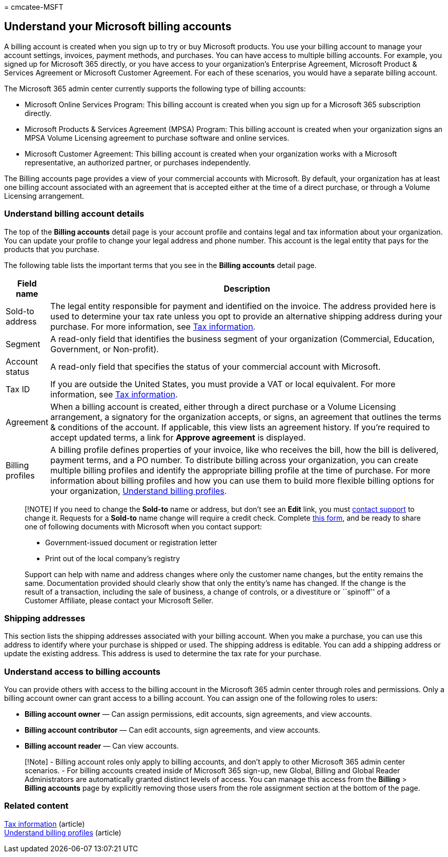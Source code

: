 = 
cmcatee-MSFT

== Understand your Microsoft billing accounts

A billing account is created when you sign up to try or buy Microsoft
products. You use your billing account to manage your account settings,
invoices, payment methods, and purchases. You can have access to
multiple billing accounts. For example, you signed up for Microsoft 365
directly, or you have access to your organization’s Enterprise
Agreement, Microsoft Product & Services Agreement or Microsoft Customer
Agreement. For each of these scenarios, you would have a separate
billing account.

The Microsoft 365 admin center currently supports the following type of
billing accounts:

* Microsoft Online Services Program: This billing account is created
when you sign up for a Microsoft 365 subscription directly.
* Microsoft Products & Services Agreement (MPSA) Program: This billing
account is created when your organization signs an MPSA Volume Licensing
agreement to purchase software and online services.
* Microsoft Customer Agreement: This billing account is created when
your organization works with a Microsoft representative, an authorized
partner, or purchases independently.

The Billing accounts page provides a view of your commercial accounts
with Microsoft. By default, your organization has at least one billing
account associated with an agreement that is accepted either at the time
of a direct purchase, or through a Volume Licensing arrangement.

=== Understand billing account details

The top of the *Billing accounts* detail page is your account profile
and contains legal and tax information about your organization. You can
update your profile to change your legal address and phone number. This
account is the legal entity that pays for the products that you
purchase.

The following table lists the important terms that you see in the
*Billing accounts* detail page.

[width="100%",cols="7%,93%",options="header",]
|===
|Field name |Description
|Sold-to address |The legal entity responsible for payment and
identified on the invoice. The address provided here is used to
determine your tax rate unless you opt to provide an alternative
shipping address during your purchase. For more information, see
link:billing-and-payments/tax-information.md[Tax information].

|Segment |A read-only field that identifies the business segment of your
organization (Commercial, Education, Government, or Non-profit).

|Account status |A read-only field that specifies the status of your
commercial account with Microsoft.

|Tax ID |If you are outside the United States, you must provide a VAT or
local equivalent. For more information, see
link:billing-and-payments/tax-information.md[Tax information].

|Agreement |When a billing account is created, either through a direct
purchase or a Volume Licensing arrangement, a signatory for the
organization accepts, or signs, an agreement that outlines the terms &
conditions of the account. If applicable, this view lists an agreement
history. If you’re required to accept updated terms, a link for *Approve
agreement* is displayed.

|Billing profiles |A billing profile defines properties of your invoice,
like who receives the bill, how the bill is delivered, payment terms,
and a PO number. To distribute billing across your organization, you can
create multiple billing profiles and identify the appropriate billing
profile at the time of purchase. For more information about billing
profiles and how you can use them to build more flexible billing options
for your organization,
link:billing-and-payments/manage-billing-profiles.md[Understand billing
profiles].
|===

____
[!NOTE] If you need to change the *Sold-to* name or address, but don’t
see an *Edit* link, you must link:../admin/get-help-support.md[contact
support] to change it. Requests for a *Sold-to* name change will require
a credit check. Complete
https://www.microsoft.com/download/details.aspx?id=102732[this form],
and be ready to share one of following documents with Microsoft when you
contact support:

* Government-issued document or registration letter
* Print out of the local company’s registry

Support can help with name and address changes where only the customer
name changes, but the entity remains the same. Documentation provided
should clearly show that only the entity’s name has changed. If the
change is the result of a transaction, including the sale of business, a
change of controls, or a divestiture or ``spinoff'' of a Customer
Affiliate, please contact your Microsoft Seller.
____

=== Shipping addresses

This section lists the shipping addresses associated with your billing
account. When you make a purchase, you can use this address to identify
where your purchase is shipped or used. The shipping address is
editable. You can add a shipping address or update the existing address.
This address is used to determine the tax rate for your purchase.

=== Understand access to billing accounts

You can provide others with access to the billing account in the
Microsoft 365 admin center through roles and permissions. Only a billing
account owner can grant access to a billing account. You can assign one
of the following roles to users:

* *Billing account owner* — Can assign permissions, edit accounts, sign
agreements, and view accounts.
* *Billing account contributor* — Can edit accounts, sign agreements,
and view accounts.
* *Billing account reader* — Can view accounts.

____
[!Note] - Billing account roles only apply to billing accounts, and
don’t apply to other Microsoft 365 admin center scenarios. - For billing
accounts created inside of Microsoft 365 sign-up, new Global, Billing
and Global Reader Administrators are automatically granted distinct
levels of access. You can manage this access from the *Billing* >
*Billing accounts* page by explicitly removing those users from the role
assignment section at the bottom of the page.
____

=== Related content

link:billing-and-payments/tax-information.md[Tax information]
(article) +
link:billing-and-payments/manage-billing-profiles.md[Understand billing
profiles] (article)
